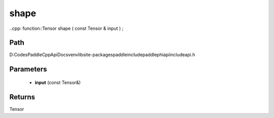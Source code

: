 .. _en_api_paddle_experimental_shape:

shape
-------------------------------

..cpp: function::Tensor shape ( const Tensor & input ) ;


Path
:::::::::::::::::::::
D:\Codes\PaddleCppApiDocs\venv\lib\site-packages\paddle\include\paddle\phi\api\include\api.h

Parameters
:::::::::::::::::::::
	- **input** (const Tensor&)

Returns
:::::::::::::::::::::
Tensor
